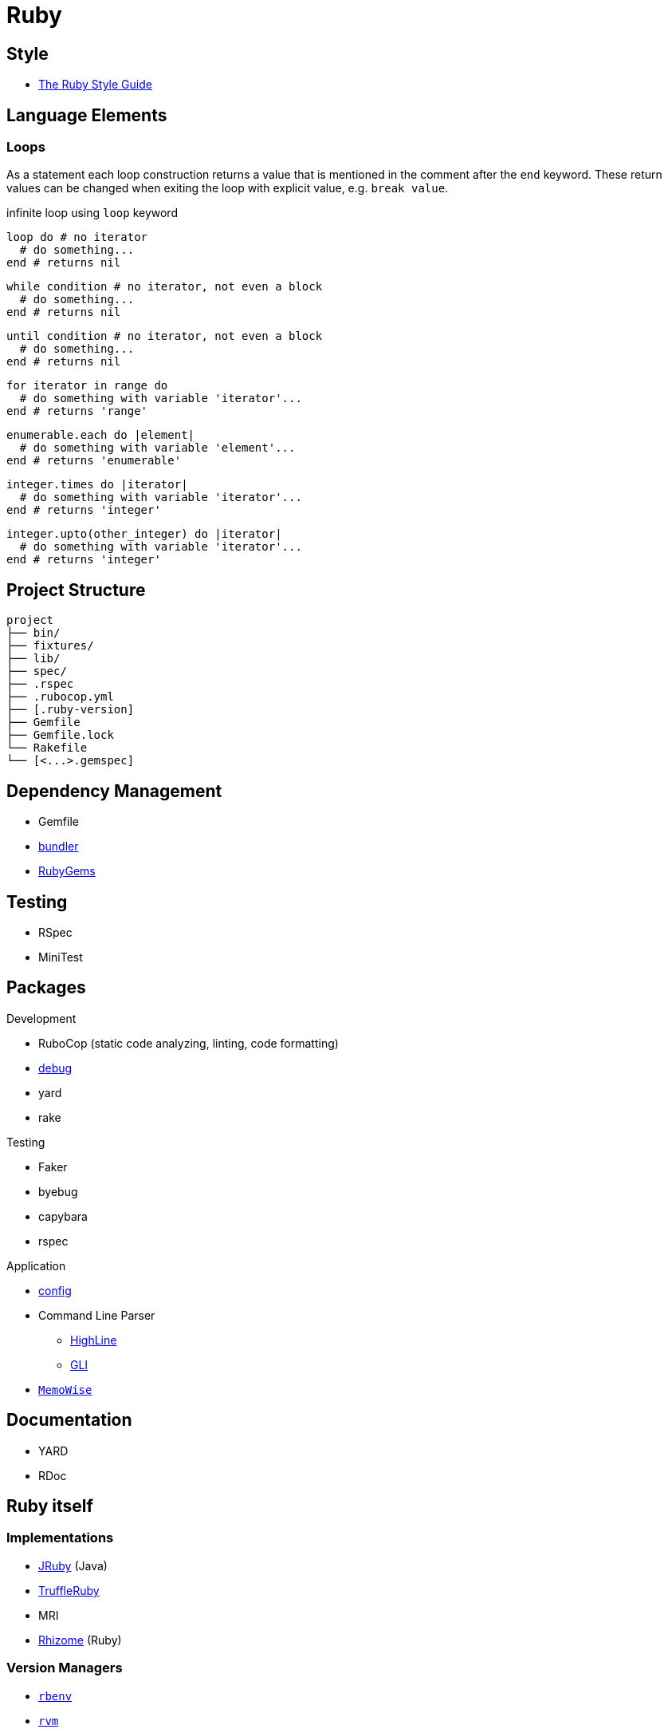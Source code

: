 = Ruby
:icons:
:source-language: ruby
:keywords: ruby
:badge: https://shields.io/badge
:ruby-doc: https://ruby-doc.org/

== Style

* https://rubystyle.guide[The Ruby Style Guide]

== Language Elements

=== Loops

As a statement each loop construction returns a value that is mentioned in the comment after the `end` keyword.
These return values can be changed when exiting the loop with explicit value, e.g. `break value`.

.infinite loop using `loop` keyword
[source]
----
loop do # no iterator
  # do something...
end # returns nil
----

[source]
----
while condition # no iterator, not even a block
  # do something...
end # returns nil
----

[source]
----
until condition # no iterator, not even a block
  # do something...
end # returns nil
----

[source]
----
for iterator in range do
  # do something with variable 'iterator'...
end # returns 'range'
----

[source]
----
enumerable.each do |element|
  # do something with variable 'element'...
end # returns 'enumerable'
----

[source]
----
integer.times do |iterator|
  # do something with variable 'iterator'...
end # returns 'integer'
----

[source]
----
integer.upto(other_integer) do |iterator|
  # do something with variable 'iterator'...
end # returns 'integer'
----

== Project Structure

[source,plain]
----
project
├── bin/
├── fixtures/
├── lib/
├── spec/
├── .rspec
├── .rubocop.yml
├── [.ruby-version]
├── Gemfile
├── Gemfile.lock
└── Rakefile
└── [<...>.gemspec]
----

== Dependency Management

* Gemfile
* https://bundler.io[bundler]
* https://rubygems.org[RubyGems]

== Testing

* RSpec
* MiniTest

== Packages

.Development
* RuboCop (static code analyzing, linting, code formatting)
* https://github.com/ruby/debug[debug]
* yard
* rake

.Testing
* Faker
* byebug
* capybara
* rspec

.Application
* https://github.com/rubyconfig/config[config]
* Command Line Parser
** https://github.com/JEG2/highline[HighLine]
** https://github.com/davetron5000/gli[GLI]
* https://github.com/panorama-ed/memo_wise[`MemoWise`]

== Documentation

* YARD
* RDoc

== Ruby itself

=== Implementations

* https://www.jruby.org[JRuby] (Java)
* https://www.graalvm.org/ruby/[TruffleRuby]
* MRI
* https://chrisseaton/rhizome[Rhizome] (Ruby)

=== Version Managers

* https://github.com/sstephenson/rbenv[`rbenv`]
* https://rvm.io[`rvm`]

== References

.Documentation
* {ruby-doc}[Ruby Documentation]
  ** {ruby-doc}/stdlib/[Standard Library Documentation]
  ** {ruby-doc}/core/[Core Documentation]
* https://apidock.com/ruby/[APIdock]

.Frameworks
* https://rubyonrails.org[Ruby on Rails]
* https://middlemanapp.com[Middleman]
* https://www.padrinorb.com[Padrino]

.Software written in Ruby
* https://sup-heliotrope.github.io[Sup] - console-based email client
* https://hexapdf.gettalong.org[HexaPDF] - PDF creation and manipulation
